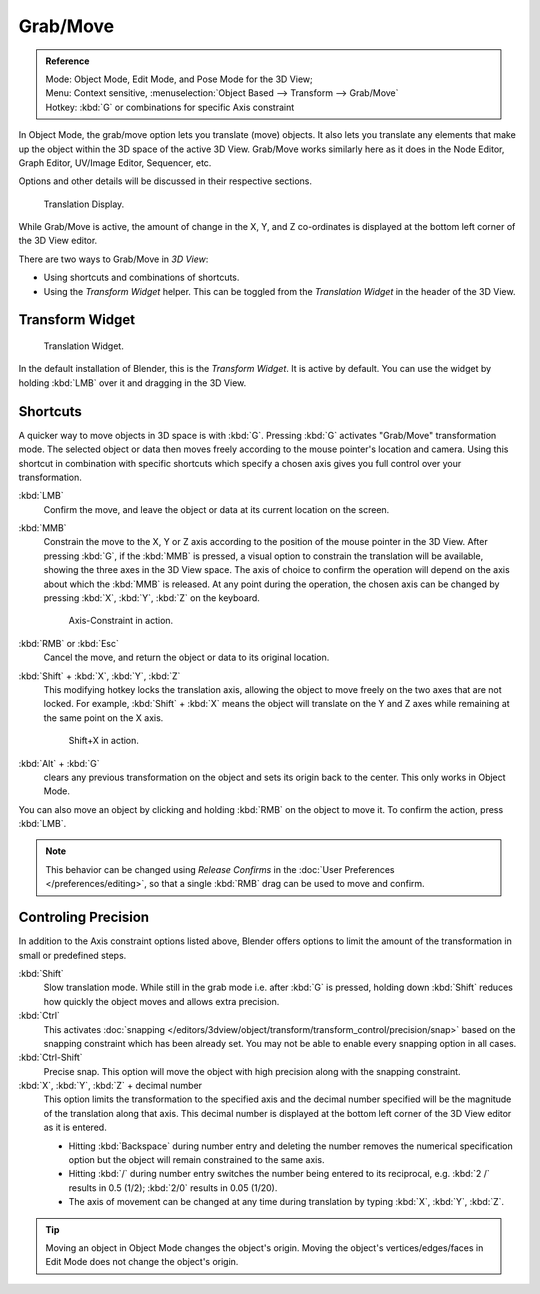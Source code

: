 
*********
Grab/Move
*********

.. admonition:: Reference
   :class: refbox

   | Mode:     Object Mode, Edit Mode, and Pose Mode for the 3D View;
   | Menu:     Context sensitive, :menuselection:`Object Based --> Transform --> Grab/Move`
   | Hotkey:   :kbd:`G` or combinations for specific Axis constraint


In Object Mode, the grab/move option lets you translate (move) objects.
It also lets you translate any elements that make up the object within the 3D space of the active 3D View.
Grab/Move works similarly here as it does
in the Node Editor, Graph Editor, UV/Image Editor, Sequencer, etc.

Options and other details will be discussed in their respective sections.

.. figure:: /images/editors_3dview_transform_basics_grab_display-values.png

   Translation Display.


While Grab/Move is active, the amount of change in the X, Y,
and Z co-ordinates is displayed at the bottom left corner of the 3D View editor.

There are two ways to Grab/Move in *3D View*:

- Using shortcuts and combinations of shortcuts.
- Using the *Transform Widget* helper.
  This can be toggled from the *Translation Widget* in the header of the 3D View.


Transform Widget
================

.. figure:: /images/faq-transform_widget-2.jpg

   Translation Widget.


In the default installation of Blender, this is the *Transform Widget*.
It is active by default. You can use the widget by holding :kbd:`LMB` over it and dragging in the 3D View.


Shortcuts
=========

A quicker way to move objects in 3D space is with :kbd:`G`.
Pressing :kbd:`G` activates "Grab/Move" transformation mode.
The selected object or data then moves freely according to the mouse pointer's location and camera.
Using this shortcut in combination with specific shortcuts which specify a chosen axis gives you
full control over your transformation.

:kbd:`LMB`
   Confirm the move, and leave the object or data at its current location on the screen.
:kbd:`MMB`
   Constrain the move to the X, Y or Z axis according to the position of the mouse pointer in the 3D View.
   After pressing :kbd:`G`, if the :kbd:`MMB` is pressed,
   a visual option to constrain the translation will be available,
   showing the three axes in the 3D View space. The axis of choice to confirm the operation
   will depend on the axis about which the :kbd:`MMB` is released. At any point during the operation,
   the chosen axis can be changed by pressing :kbd:`X`, :kbd:`Y`, :kbd:`Z` on the keyboard.

   .. figure:: /images/editors_3dview_trans_basics_grab_mmb.jpg

      Axis-Constraint in action.

:kbd:`RMB` or :kbd:`Esc`
   Cancel the move, and return the object or data to its original location.
:kbd:`Shift` + :kbd:`X`, :kbd:`Y`, :kbd:`Z`
   This modifying hotkey locks the translation axis,
   allowing the object to move freely on the two axes that are not locked.
   For example, :kbd:`Shift` + :kbd:`X` means the object will translate
   on the Y and Z axes while remaining at the same point on the X axis.

   .. figure:: /images/basic_trans_grab_shift_xyz.jpg

      Shift+X in action.

:kbd:`Alt` + :kbd:`G`
   clears any previous transformation on the object and sets its origin back to the center.
   This only works in Object Mode.

You can also move an object by clicking and holding :kbd:`RMB` on the object to move it.
To confirm the action, press :kbd:`LMB`.

.. note::

   This behavior can be changed using *Release Confirms* in the :doc:`User Preferences </preferences/editing>`,
   so that a single :kbd:`RMB` drag can be used to move and confirm.


Controling Precision
====================

In addition to the Axis constraint options listed above,
Blender offers options to limit the amount of the transformation in small or predefined steps.

:kbd:`Shift`
   Slow translation mode. While still in the grab mode i.e. after :kbd:`G` is pressed,
   holding down :kbd:`Shift` reduces how quickly the object moves and allows extra precision.
:kbd:`Ctrl`
   This activates :doc:`snapping </editors/3dview/object/transform/transform_control/precision/snap>` based on the
   snapping constraint which has been already set. You may not be able to enable every snapping option in all cases.
:kbd:`Ctrl-Shift`
   Precise snap. This option will move the object with high precision along with the snapping constraint.
:kbd:`X`, :kbd:`Y`, :kbd:`Z` + decimal number
   This option limits the transformation to the specified axis and the decimal number specified
   will be the magnitude of the translation along that axis.
   This decimal number is displayed at the bottom left corner of the 3D View editor as it is entered.

   - Hitting :kbd:`Backspace` during number entry and deleting the number removes the numerical
     specification option but the object will remain constrained to the same axis.
   - Hitting :kbd:`/` during number entry switches the number being entered to its reciprocal,
     e.g. :kbd:`2 /` results in 0.5 (1/2); :kbd:`2/0` results in 0.05 (1/20).
   - The axis of movement can be changed at any time during translation by typing :kbd:`X`, :kbd:`Y`, :kbd:`Z`.

.. tip::

   Moving an object in Object Mode changes the object's origin.
   Moving the object's vertices/edges/faces in Edit Mode does not change the object's origin.
